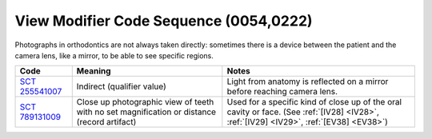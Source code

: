 .. _view modifier sequence:

View Modifier Code Sequence (0054,0222)
=======================================

Photographs in orthodontics are not always taken directly: sometimes there is a
device between the patient and the camera lens, like a mirror, to be able to see
specific regions.

.. list-table:: 
    :header-rows: 1

    * - Code
      - Meaning
      - Notes
    * - `SCT 255541007 <https://browser.ihtsdotools.org/?perspective=full&conceptId1=255541007&edition=MAIN&release=&languages=en>`__
      - Indirect (qualifier value)
      - Light from anatomy is reflected on a mirror before reaching camera lens.
    * - `SCT 789131009 <https://browser.ihtsdotools.org/?perspective=full&conceptId1=789131009&edition=MAIN&release=&languages=en>`__
      - Close up photographic view of teeth with no set magnification or distance (record artifact)
      - Used for a specific kind of close up of the oral cavity or face. (See :ref:`[IV28] <IV28>`, :ref:`[IV29] <IV29>`, :ref:`[EV38] <EV38>`) 
